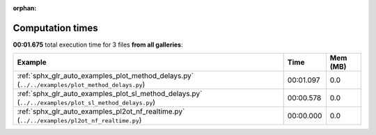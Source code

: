
:orphan:

.. _sphx_glr_sg_execution_times:


Computation times
=================
**00:01.675** total execution time for 3 files **from all galleries**:

.. container::

  .. raw:: html

    <style scoped>
    <link href="https://cdnjs.cloudflare.com/ajax/libs/twitter-bootstrap/5.3.0/css/bootstrap.min.css" rel="stylesheet" />
    <link href="https://cdn.datatables.net/1.13.6/css/dataTables.bootstrap5.min.css" rel="stylesheet" />
    </style>
    <script src="https://code.jquery.com/jquery-3.7.0.js"></script>
    <script src="https://cdn.datatables.net/1.13.6/js/jquery.dataTables.min.js"></script>
    <script src="https://cdn.datatables.net/1.13.6/js/dataTables.bootstrap5.min.js"></script>
    <script type="text/javascript" class="init">
    $(document).ready( function () {
        $('table.sg-datatable').DataTable({order: [[1, 'desc']]});
    } );
    </script>

  .. list-table::
   :header-rows: 1
   :class: table table-striped sg-datatable

   * - Example
     - Time
     - Mem (MB)
   * - :ref:`sphx_glr_auto_examples_plot_method_delays.py` (``../../examples/plot_method_delays.py``)
     - 00:01.097
     - 0.0
   * - :ref:`sphx_glr_auto_examples_plot_sl_method_delays.py` (``../../examples/plot_sl_method_delays.py``)
     - 00:00.578
     - 0.0
   * - :ref:`sphx_glr_auto_examples_pl2ot_nf_realtime.py` (``../../examples/pl2ot_nf_realtime.py``)
     - 00:00.000
     - 0.0
